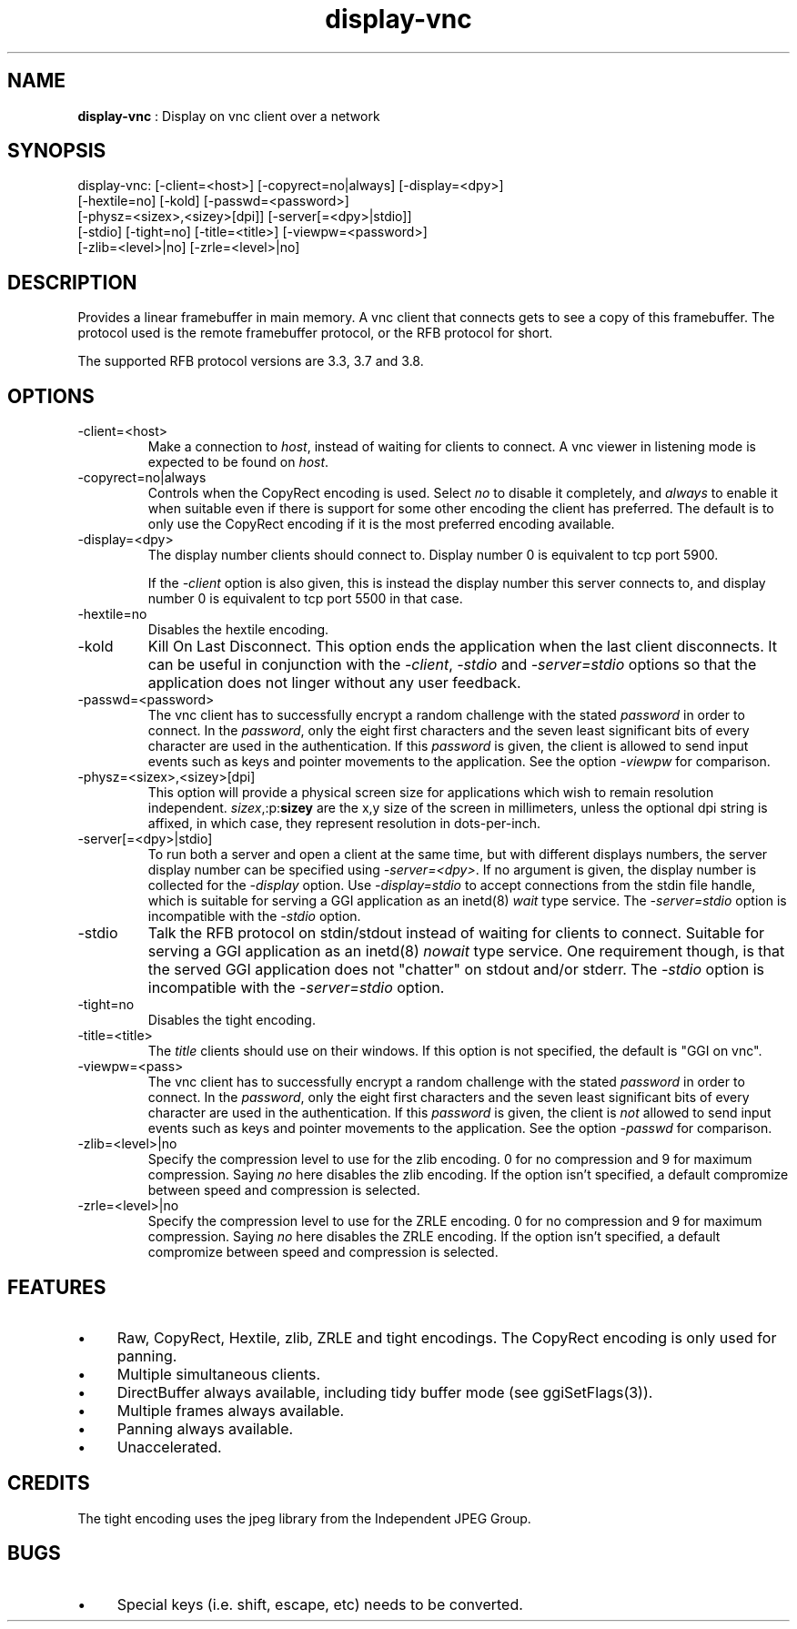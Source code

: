 .TH "display-vnc" 7 "2006-09-26" "libggi-current" GGI
.SH NAME
\fBdisplay-vnc\fR : Display on vnc client over a network
.SH SYNOPSIS
.nb
.nf
display-vnc: [-client=<host>] [-copyrect=no|always] [-display=<dpy>]
             [-hextile=no] [-kold] [-passwd=<password>]
             [-physz=<sizex>,<sizey>[dpi]] [-server[=<dpy>|stdio]]
             [-stdio] [-tight=no] [-title=<title>] [-viewpw=<password>]
             [-zlib=<level>|no] [-zrle=<level>|no]
.fi

.SH DESCRIPTION
Provides a linear framebuffer in main memory. A vnc client that
connects gets to see a copy of this framebuffer. The protocol
used is the remote framebuffer protocol, or the RFB protocol for
short.

The supported RFB protocol versions are 3.3, 3.7 and 3.8.
.SH OPTIONS
.TP
\f(CW-client=<host>\fR
Make a connection to \fIhost\fR, instead of waiting for clients to
connect. A vnc viewer in listening mode is expected to be found on
\fIhost\fR.

.TP
\f(CW-copyrect=no|always\fR
Controls when the CopyRect encoding is used. Select \fIno\fR to disable
it completely, and \fIalways\fR to enable it when suitable even if there
is support for some other encoding the client has preferred. The default
is to only use the CopyRect encoding if it is the most preferred
encoding available.

.TP
\f(CW-display=<dpy>\fR
The display number clients should connect to. Display number 0 is
equivalent to tcp port 5900.

If the \fI-client\fR option is also given, this is instead the display
number this server connects to, and display number 0 is equivalent
to tcp port 5500 in that case.

.TP
\f(CW-hextile=no\fR
Disables the hextile encoding.

.TP
\f(CW-kold\fR
Kill On Last Disconnect. This option ends the application when the last
client disconnects. It can be useful in conjunction with the \fI-client\fR,
\fI-stdio\fR and \fI-server=stdio\fR options so that the application does
not linger without any user feedback.

.TP
\f(CW-passwd=<password>\fR
The vnc client has to successfully encrypt a random challenge
with the stated \fIpassword\fR in order to connect. In the
\fIpassword\fR, only the eight first characters and the seven least
significant bits of every character are used in the authentication.
If this \fIpassword\fR is given, the client is allowed to send input
events such as keys and pointer movements to the application. See
the option \fI-viewpw\fR for comparison.

.TP
\f(CW-physz=<sizex>,<sizey>[dpi]\fR
This option will provide a physical screen size for applications
which wish to remain resolution independent. \fIsizex\fR,:p:\fBsizey\fR
are the x,y size of the screen in millimeters, unless the optional
\f(CWdpi\fR string is affixed, in which case, they represent resolution
in dots-per-inch.

.TP
\f(CW-server[=<dpy>|stdio]\fR
To run both a server and open a client at the same time, but with
different displays numbers, the server display number can be specified
using \fI-server=<dpy>\fR. If no argument is given, the display number
is collected for the \fI-display\fR option. Use \fI-display=stdio\fR to
accept connections from the stdin file handle, which is suitable for
serving a GGI application as an inetd(8) \fIwait\fR type service.
The \fI-server=stdio\fR option is incompatible with the \fI-stdio\fR
option.

.TP
\f(CW-stdio\fR
Talk the RFB protocol on stdin/stdout instead of waiting for clients
to connect. Suitable for serving a GGI application as an inetd(8)
\fInowait\fR type service. One requirement though, is that the served
GGI application does not "chatter" on stdout and/or stderr.
The \fI-stdio\fR option is incompatible with the \fI-server=stdio\fR
option.

.TP
\f(CW-tight=no\fR
Disables the tight encoding.

.TP
\f(CW-title=<title>\fR
The \fItitle\fR clients should use on their windows. If this option
is not specified, the default is "GGI on vnc".

.TP
\f(CW-viewpw=<pass>\fR
The vnc client has to successfully encrypt a random challenge
with the stated \fIpassword\fR in order to connect. In the
\fIpassword\fR, only the eight first characters and the seven least
significant bits of every character are used in the authentication.
If this \fIpassword\fR is given, the client is \fInot\fR allowed to send
input events such as keys and pointer movements to the application.
See the option \fI-passwd\fR for comparison.

.TP
\f(CW-zlib=<level>|no\fR
Specify the compression level to use for the zlib encoding. 0 for
no compression and 9 for maximum compression. Saying \fIno\fR here
disables the zlib encoding. If the option isn't specified, a default
compromize between speed and compression is selected.

.TP
\f(CW-zrle=<level>|no\fR
Specify the compression level to use for the ZRLE encoding. 0 for
no compression and 9 for maximum compression. Saying \fIno\fR here
disables the ZRLE encoding. If the option isn't specified, a default
compromize between speed and compression is selected.

.PP
.SH FEATURES
.IP \(bu 4
Raw, CopyRect, Hextile, zlib, ZRLE and tight encodings. The CopyRect
encoding is only used for panning.
.IP \(bu 4
Multiple simultaneous clients.
.IP \(bu 4
DirectBuffer always available, including tidy buffer mode (see
\f(CWggiSetFlags(3)\fR).
.IP \(bu 4
Multiple frames always available.
.IP \(bu 4
Panning always available.
.IP \(bu 4
Unaccelerated.
.PP
.SH CREDITS
The tight encoding uses the jpeg library from the Independent JPEG Group.
.SH BUGS
.IP \(bu 4
Special keys (i.e. shift, escape, etc) needs to be converted.
.PP
